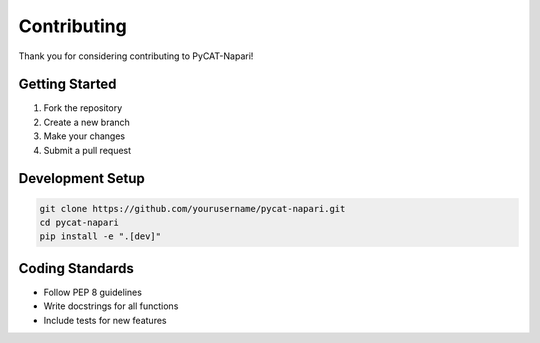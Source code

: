 Contributing
===========

Thank you for considering contributing to PyCAT-Napari!

Getting Started
--------------

1. Fork the repository
2. Create a new branch
3. Make your changes
4. Submit a pull request

Development Setup
-----------------

.. code-block:: bash

    git clone https://github.com/yourusername/pycat-napari.git
    cd pycat-napari
    pip install -e ".[dev]"

Coding Standards
----------------

* Follow PEP 8 guidelines
* Write docstrings for all functions
* Include tests for new features
